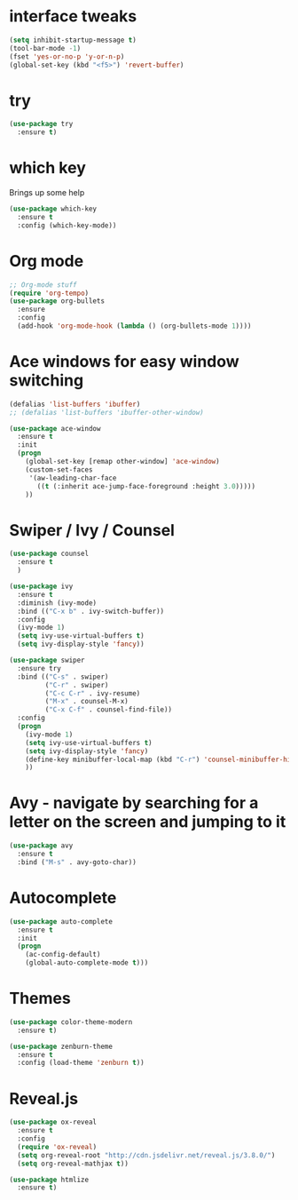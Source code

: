#+STARTUP: overview

* interface tweaks
  #+begin_src emacs-lisp
    (setq inhibit-startup-message t)
    (tool-bar-mode -1)
    (fset 'yes-or-no-p 'y-or-n-p)
    (global-set-key (kbd "<f5>") 'revert-buffer)
  #+end_src
* try
  #+begin_src emacs-lisp
    (use-package try
      :ensure t)
  #+end_src

* which key
  Brings up some help
  #+begin_src emacs-lisp
    (use-package which-key
      :ensure t
      :config (which-key-mode))
  #+end_src

* Org mode
  #+begin_src emacs-lisp
    ;; Org-mode stuff
    (require 'org-tempo)
    (use-package org-bullets
      :ensure
      :config
      (add-hook 'org-mode-hook (lambda () (org-bullets-mode 1))))
  #+end_src

* Ace windows for easy window switching
  #+begin_src emacs-lisp
    (defalias 'list-buffers 'ibuffer)
    ;; (defalias 'list-buffers 'ibuffer-other-window)

    (use-package ace-window
      :ensure t
      :init
      (progn
        (global-set-key [remap other-window] 'ace-window)
        (custom-set-faces
         '(aw-leading-char-face
           ((t (:inherit ace-jump-face-foreground :height 3.0)))))
        ))
  #+end_src
* Swiper / Ivy / Counsel
  #+begin_src emacs-lisp
    (use-package counsel
      :ensure t
      )

    (use-package ivy
      :ensure t
      :diminish (ivy-mode)
      :bind (("C-x b" . ivy-switch-buffer))
      :config
      (ivy-mode 1)
      (setq ivy-use-virtual-buffers t)
      (setq ivy-display-style 'fancy))

    (use-package swiper
      :ensure try
      :bind (("C-s" . swiper)
             ("C-r" . swiper)
             ("C-c C-r" . ivy-resume)
             ("M-x" . counsel-M-x)
             ("C-x C-f" . counsel-find-file))
      :config
      (progn
        (ivy-mode 1)
        (setq ivy-use-virtual-buffers t)
        (setq ivy-display-style 'fancy)
        (define-key minibuffer-local-map (kbd "C-r") 'counsel-minibuffer-history)
        ))
  #+end_src
* Avy - navigate by searching for a letter on the screen and jumping to it
  #+begin_src emacs-lisp
    (use-package avy
      :ensure t
      :bind ("M-s" . avy-goto-char))
  #+end_src
* Autocomplete
  #+begin_src emacs-lisp
    (use-package auto-complete
      :ensure t
      :init
      (progn
        (ac-config-default)
        (global-auto-complete-mode t)))
  #+end_src
* Themes
  #+begin_src emacs-lisp
    (use-package color-theme-modern
      :ensure t)

    (use-package zenburn-theme
      :ensure t
      :config (load-theme 'zenburn t))
  #+end_src
* Reveal.js
  #+begin_src emacs-lisp
    (use-package ox-reveal
      :ensure t
      :config
      (require 'ox-reveal)
      (setq org-reveal-root "http://cdn.jsdelivr.net/reveal.js/3.8.0/")
      (setq org-reveal-mathjax t))

    (use-package htmlize
      :ensure t)
  #+end_src
